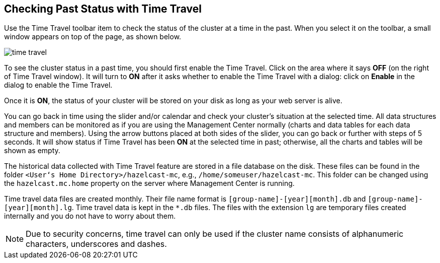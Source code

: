 
[[time-travel]]
== Checking Past Status with Time Travel


Use the Time Travel toolbar item to check the status of the cluster at a time in the past. When you select it on the toolbar, a small window appears on top of the page, as shown below.

image::TimeTravel.png[time travel]

To see the cluster status in a past time, you should first enable the Time Travel. Click on the area where it says **OFF** (on the right of Time Travel window). It will turn to **ON** after it asks whether to enable the Time Travel with a dialog: click on **Enable** in the dialog to enable the Time Travel.

Once it is **ON**, the status of your cluster will be stored on your disk as long as your web server is alive.

You can go back in time using the slider and/or calendar and check your cluster's situation at the selected time. All data structures and members can be monitored as if you are using the Management Center normally (charts and data tables for each data structure and members). Using the arrow buttons placed at both sides of the slider, you can go back or further with steps of 5 seconds. It will show status if Time Travel has been **ON** at the selected time in past; otherwise, all the charts and tables will be shown as empty.

The historical data collected with Time Travel feature are stored in a file database on the disk. These files can be found in the folder `<User‘s Home Directory>/hazelcast-mc`, e.g., `/home/someuser/hazelcast-mc`. This folder can be changed using the `hazelcast.mc.home` property on the server where Management Center is running.

Time travel data files are created monthly. Their file name format is `[group-name]-[year][month].db` and
 `[group-name]-[year][month].lg`. Time travel data is kept in the `*.db` files. The files with the extension `lg` are temporary files created internally and you do not have to worry about them.

NOTE: Due to security concerns, time travel can only be used if the cluster name consists of alphanumeric characters, underscores and dashes.
